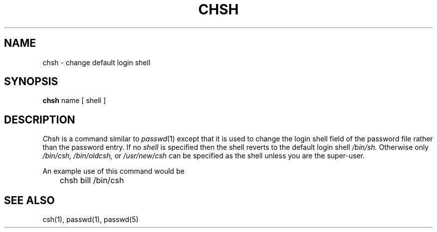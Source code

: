 .TH CHSH 1 "21 October 1980"
.UC 4
.SH NAME
chsh \- change default login shell
.SH SYNOPSIS
.B chsh
name
[
shell
]
.SH DESCRIPTION
.I Chsh
is a command similar to
.IR  passwd (1)
except that it is used to change the login shell field of the password
file rather than the password entry.
If no
.I shell
is specified
then the shell reverts to the default login shell
.I /bin/sh.
Otherwise only
.IR /bin/csh,
.IR /bin/oldcsh,
or
.I /usr/new/csh
can be specified as the shell unless you are the super-user.
.PP
An example use of this command would be
.PP
.DT
	chsh bill /bin/csh
.SH "SEE ALSO"
csh(1), passwd(1), passwd(5)
